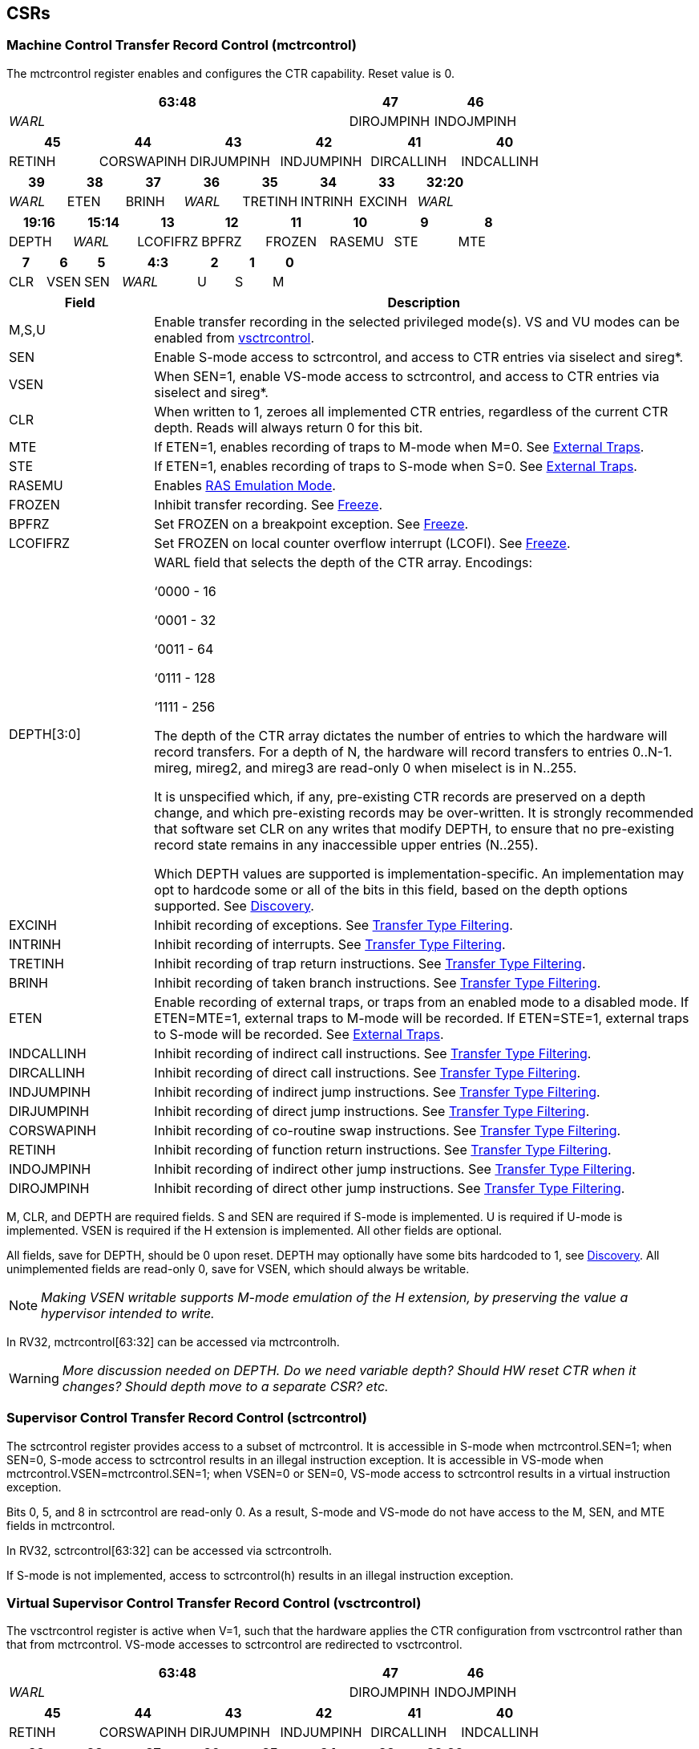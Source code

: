 [[body]]
== CSRs

=== Machine Control Transfer Record Control (mctrcontrol)

The mctrcontrol register enables and configures the CTR capability.
Reset value is 0.

[width="100%",options="header",]
|===
4+|63:48 |47 |46
4+|_WARL_ |DIROJMPINH |INDOJMPINH
|===

[width="100%",options="header",]
|===
|45 |44 |43 |42 |41 |40
|RETINH |CORSWAPINH |DIRJUMPINH |INDJUMPINH |DIRCALLINH |INDCALLINH
|===

[width="100%",options="header",]
|===
|39 |38 |37 |36 |35 |34 |33 |32:20
|_WARL_ |ETEN |BRINH |_WARL_ |TRETINH |INTRINH |EXCINH |_WARL_
|===

[width="100%",options="header",]
|===
|19:16 |15:14 |13 |12 |11 |10 |9 |8
|DEPTH |_WARL_ |LCOFIFRZ |BPFRZ |FROZEN |RASEMU |STE |MTE
|===

[width="100%",options="header",]
|===
|7 |6 |5 2+|4:3 |2 |1 |0
|CLR |VSEN |SEN 2+|_WARL_ |U |S |M
|===

[width="100%",cols="21%,79%",options="header",]
|===
|Field |Description
|M,S,U |Enable transfer recording in the selected privileged
mode(s).  VS and VU modes can be enabled from <<_virtual_supervisor_control_transfer_record_control_vsctrcontrol, vsctrcontrol>>.

|SEN |Enable S-mode access to sctrcontrol, and access to CTR entries via
siselect and sireg*.

|VSEN |When SEN=1, enable VS-mode access to sctrcontrol, and access to CTR entries
via siselect and sireg*.

|CLR |When written to 1, zeroes all implemented CTR entries, regardless
of the current CTR depth. Reads will always return 0 for this bit.

|MTE |If ETEN=1, enables recording of traps to M-mode when M=0.  See <<_external_traps, External Traps>>.

|STE |If ETEN=1, enables recording of traps to S-mode when S=0.  See <<_external_traps, External Traps>>.

|RASEMU |Enables <<_ras_emulation_mode, RAS Emulation Mode>>.

|FROZEN |Inhibit transfer recording. See
<<_freeze, Freeze>>.

|BPFRZ |Set FROZEN on a breakpoint exception. See
<<_freeze, Freeze>>.

|LCOFIFRZ |Set FROZEN on local counter overflow interrupt (LCOFI). See
<<_freeze, Freeze>>.

|DEPTH[3:0] a|
WARL field that selects the depth of the CTR array. Encodings:

‘0000 - 16

‘0001 - 32

‘0011 - 64

‘0111 - 128

‘1111 - 256

The depth of the CTR array dictates the number of entries to which the
hardware will record transfers. For a depth of N, the hardware will
record transfers to entries 0..N-1. mireg, mireg2, and mireg3 are
read-only 0 when miselect is in N..255.

It is unspecified which, if any, pre-existing CTR records are preserved
on a depth change, and which pre-existing records may be over-written.
It is strongly recommended that software set CLR on any writes that
modify DEPTH, to ensure that no pre-existing record state remains in any
inaccessible upper entries (N..255).

Which DEPTH values are supported is implementation-specific. An
implementation may opt to hardcode some or all of the bits in this
field, based on the depth options supported. See
<<_discovery, Discovery>>.

|EXCINH |Inhibit recording of exceptions.  See <<_transfer_type_filtering, Transfer Type Filtering>>.

|INTRINH |Inhibit recording of interrupts.  See <<_transfer_type_filtering, Transfer Type Filtering>>.

|TRETINH |Inhibit recording of trap return instructions.  See <<_transfer_type_filtering, Transfer Type Filtering>>.

|BRINH |Inhibit recording of taken branch instructions.  See <<_transfer_type_filtering, Transfer Type Filtering>>.

|ETEN |Enable recording of external traps, or traps from an enabled mode
to a disabled mode. If ETEN=MTE=1, external traps to M-mode will be
recorded. If ETEN=STE=1, external traps to S-mode will be recorded.  See <<_external_traps, External Traps>>.

|INDCALLINH |Inhibit recording of indirect call instructions.  See <<_transfer_type_filtering, Transfer Type Filtering>>.

|DIRCALLINH |Inhibit recording of direct call instructions.  See <<_transfer_type_filtering, Transfer Type Filtering>>.

|INDJUMPINH |Inhibit recording of indirect jump instructions.  See <<_transfer_type_filtering, Transfer Type Filtering>>.

|DIRJUMPINH |Inhibit recording of direct jump instructions.  See <<_transfer_type_filtering, Transfer Type Filtering>>.

|CORSWAPINH |Inhibit recording of co-routine swap instructions.  See <<_transfer_type_filtering, Transfer Type Filtering>>.

|RETINH |Inhibit recording of function return instructions.  See <<_transfer_type_filtering, Transfer Type Filtering>>.

|INDOJMPINH |Inhibit recording of indirect other jump instructions.  See <<_transfer_type_filtering, Transfer Type Filtering>>.

|DIROJMPINH |Inhibit recording of direct other jump instructions.  See <<_transfer_type_filtering, Transfer Type Filtering>>.
|===

M, CLR, and DEPTH are required fields. S and SEN are required if S-mode
is implemented. U is required if U-mode is implemented. VSEN
is required if the H extension is implemented. All other fields are
optional. 

All fields, save for DEPTH, should be 0 upon reset.  DEPTH may optionally have some bits hardcoded to 1, see <<_discovery, Discovery>>.  All unimplemented fields are read-only 0, save for VSEN, which should always be writable.
[NOTE]
====
_Making VSEN writable supports M-mode emulation of the H extension, by preserving the value a hypervisor intended to write._
====

In RV32, mctrcontrol[63:32] can be accessed via mctrcontrolh.

[WARNING]
====
_More discussion needed on DEPTH.  Do we need variable depth?  Should HW reset CTR when it changes?  Should depth move to a separate CSR?  etc._
====

=== Supervisor Control Transfer Record Control (sctrcontrol)

The sctrcontrol register provides access to a subset of mctrcontrol. It
is accessible in S-mode when mctrcontrol.SEN=1; when SEN=0, S-mode
access to sctrcontrol results in an illegal instruction exception. It is
accessible in VS-mode when mctrcontrol.VSEN=mctrcontrol.SEN=1; when
VSEN=0 or SEN=0, VS-mode access to sctrcontrol results in a virtual
instruction exception.

Bits 0, 5, and 8 in sctrcontrol are read-only 0. As a result, S-mode and
VS-mode do not have access to the M, SEN, and MTE fields in mctrcontrol.

In RV32, sctrcontrol[63:32] can be accessed via sctrcontrolh.

If S-mode is not implemented, access to sctrcontrol(h) results in an
illegal instruction exception.

=== Virtual Supervisor Control Transfer Record Control (vsctrcontrol)

The vsctrcontrol register is active when V=1, such that the hardware applies the CTR configuration from vsctrcontrol rather than that from mctrcontrol. VS-mode accesses to
sctrcontrol are redirected to vsctrcontrol.

[width="100%",options="header",]
|===
4+|63:48 |47 |46
4+|_WARL_ |DIROJMPINH |INDOJMPINH
|===

[width="100%",options="header",]
|===
|45 |44 |43 |42 |41 |40
|RETINH |CORSWAPINH |DIRJUMPINH |INDJUMPINH |DIRCALLINH |INDCALLINH
|===

[width="100%",options="header",]
|===
|39 |38 |37 |36 |35 |34 |33 |32:20
|_WARL_ |ETEN |BRINH |_WARL_ |TRETINH |INTRINH |EXCINH |_WARL_
|===

[width="100%",options="header",]
|===
|19:16 |15:14 |13 |12 |11 |10 |9 |8
|DEPTH |_WARL_ |LCOFIFRZ |BPFRZ |FROZEN |RASEMU |VSTE |0
|===

[width="100%",options="header",]
|===
|7 |6 |5 2+|4:3 |2 |1 |0
|CLR |_WARL_ |0 2+|_WARL_ |VU |VS |0
|===

The VS and VU bits enable transfer recording in VS-mode and VU-mode, respectively.  The VSTE bit enables recording of traps to VS-mode when VS=0, if ETEN=1.
Other field definitions match those of
<<_machine_control_transfer_record_control_mctrcontrol, mctrcontrol>>.
The optional fields implemented in vsctrcontrol should match those
implemented in mctrcontrol.

[NOTE]
====
_Bit positions for VSTE, VS, and VU in vsctrcontrol match those for STE, S, and U in sctrcontrol, respectively. This is to accommodate an (unenlightened) guest OS that is unaware it is running with V=1._
====

Bits 6 and 4:3 are writable.

[NOTE]
====
_This supports nested virtualization use cases, by allowing a hypervisor to observe values that an unenlightened guest hypervisor intended to write to VSEN, VS, or VU._
====

In RV32, vsctrcontrol[63:32] can be accessed via vsctrcontrolh.

If the H extension is not implemented, access to vsctrcontrol(h) results
in an illegal instruction exception.

[WARNING]
====
_Do we want a VM to be able to change DEPTH?  Maybe a hypervisor would want to limit options?_
====

== Entry Registers

CTR entries are accessed via the indirect register access mechanism
defined by the
https://docs.google.com/document/u/0/d/1ZxTSUWX_9_VafWeA0l1ci9RFjmivLuZn-US9IbFOEWY/edit[[.underline]#Smcsrind/Sscsrind#]
extension. The miselect index range 0x200..0x2FF is reserved for CTR
entries 0..255. When miselect holds an entry in this range, mireg
provides access to
<<_control_transfer_record_source_ctrsource, ctrsource>>,
mireg2 provides access to
<<_control_transfer_record_target_ctrtarget, ctrtarget>>,
and mireg3 provides access to
<<_control_transfer_record_metadata_ctrdata, ctrdata>>.
Accesses to mireg[456] while miselect is in 0x200..0x2FF cause an
illegal instruction exception.

[NOTE]
====
_There is no way to access the upper 32-bits of CTR entries from RV32.
This allows mireg[456] to be reserved for future CTR extensions._
====
By default, attempts to access sireg* while siselect is in 0x200..0x2FF
raise an illegal instruction exception from S-mode, or a virtual
instruction exception from VS-mode. If mctrcontrol.SEN=1, CTR entry
registers can be accessed from S-mode via sireg, sireg2, and sireg3. If
mctrcontrol.SEN=1 and mctrcontrol.VSEN=1, CTR entry registers can be
accessed from VS-mode via sireg, sireg2, and sireg3.

Attempts to access vsireg* from M-mode or S-mode, while vsiselect is in 0x200..0x2FF,
raise an illegal instruction exception.

Undefined bits in CTR entry registers are WPRI. Status fields may be added by future
extensions, and software should ignore but preserve any fields that it
does not recognize.

=== Control Transfer Record Source (ctrsource)

The ctrsource register contains the source virtual address (PC) of the
recorded transfer. The valid (V) bit is set by the hardware when a
transfer is recorded in the selected CTR array entry, and implies that
data in ctrsource, ctrtarget, and ctrdata is valid for this entry. All
fields are required.

[width="100%",cols="21%,70%,9%",options="header",]
|===
|MXLEN-1:XLEN |XLEN-1:1 |0
|_WPRI_ |PC[XLEN-1:1] |V
|===

=== Control Transfer Record Target (ctrtarget)

The ctrtarget register contains the target (destination) virtual address
of the recorded transfer. MISP is optional, it is set by the hardware
when the recorded transfer is an instruction whose target or
taken/not-taken direction was mispredicted by the branch predictor. MISP
is read-only 0 when not implemented.

[width="100%",cols="21%,70%,9%",options="header",]
|===
|MXLEN-1:XLEN |XLEN-1:1 |0
|_WPRI_ |PC[XLEN-1:1] |MISP
|===

=== Control Transfer Record Metadata (ctrdata)

The ctrdata register contains metadata for the recorded transfer. This
register is required, though all fields within it are optional.
Unimplemented fields are read-only 0.

[width="100%",options="header",]
|===
4+|63:32 3+|31:16|15 2+|14:4 2+|3:0
4+|_WPRI_ 3+|CC |CCV 2+|_WPRI_ 2+|TYPE
|===

[width="100%",cols="22%,56%,12%,10%",options="header",]
|===
|Field |Description |Access |Reset
|TYPE[3:0] a|
Identifies the type of the control flow change recorded in CTR entry
ctrselect. Implementations that do not support this field will report 0.

0000 - Reserved

0001 - Exception

0010 - Interrupt

0011 - Trap return

0100 - Reserved

0101 - Taken branch

0110 - External trap

0111 - Reserved

1000 - Indirect call

1001 - Direct call

1010 - Indirect jump

1011 - Direct jump

1100 - Co-routine swap

1101 - Return

1110 - Other indirect jump

1111 - Other direct jump

|WLRL |0

|CCV |Cycle Count Valid. See <<_cycle_counting, Cycle Counting>>. |WARL |0

|CC[15:0] |Cycle Count, composed of the Cycle Count Exponent (CCE, in
CC[15:12]) and Cycle Count Mantissa (CCM, in CC[11:0]). See
<<_cycle_counting, Cycle Counting>>. |WARL |0
|===
[NOTE]
====
_Like the transfer type inhibit bits in mctrcontrol, the ctrdata.TYPE
bits leverage the E-trace itype encodings, with the addition of External
Trap._
====
[WARNING]
====
_Do we need an External Trap type here?  Or just use Exception/Interrupt?  The target PC will be 0, so should be obvious this is an external trap.  Or maybe keeping External Trap type allows us to repurpose the target PC field?_
====

== Behavior

Control transfers are recorded by CTR if the following conditions are
met:

* The current privilege mode is enabled
* The transfer type is not inhibited
* mctrcontrol.FROZEN is not set

Recorded transfers update the <<_entry_registers, Entry Registers>> at index 0, such that older entries are pushed down the
stack. The record previously in entry 0 is pushed to entry 1, the record
previously in entry 1 is pushed to entry 2, etc. If the CTR array is
full, the oldest recorded entry (at DEPTH-1) is overwritten.

Recorded transfers will set the ctrsource.V bit to 1, and will update at
least the ctrsource.PC and ctrtarget.PC fields. Other record fields are
optional.

=== Privilege Mode Transitions

Transfers that change the privilege mode are a special case. What is
recorded, if anything, depends on whether the source (or origin) mode
and target mode are enabled for recording, and the transfer type (trap
or trap return).

Traps, and trap returns, between enabled modes are recorded as normal.
Traps from a disabled mode to an enabled mode, and trap returns from
an enabled mode back to a disabled mode, are partially recorded. In
such cases, the PC from the disabled mode (source PC for traps, and
target PC for trap returns) is 0. Trap returns from a disabled mode to
an enabled mode are not recorded. Traps from an enabled mode to an
disabled mode, known as external traps, are not recorded by default,
but see <<_external_traps, External Traps>> for how they
can be recorded.

Debug Mode is always inhibited. Transfers into and out of Debug Mode are
never recorded.

=== Transfer Type Filtering

By default, all control transfers within enabled privileged modes are recorded.  An implementation may opt to include support for filtering which transfers are recorded, by transfer type.  Bits 47:32 in mctrcontrol provide a means for software to opt-out of recording transfers of selected types.  When implemented, all transfer type filter are 0 upon reset.

The transfer type inhibit bits leverage the type definitions specified
in Table 4.4, and described in Section 4.1.1, of the
https://github.com/riscv-non-isa/riscv-trace-spec/releases/download/v2.0rc2/riscv-trace-spec.pdf[[.underline]#RISC-V
Efficient Trace Spec v2.0#]. An exception is the ETEN bit, discussed in
<<_external_traps, External Traps>> below.

==== External Traps

By default external traps are not recorded, but an optional handshake
mechanism exists to allow partial recording. Software running in the
target mode of the trap can opt-in to allowing CTR to record traps into
that mode even when the mode is inhibited. The MTE, STE, and VSTE bits
allow M-mode, S-mode, and VS-mode, respectively, to opt-in. Tools can
request to record External Traps by setting the ETEN bit. When an
External Trap occurs, only if both ETEN=1 and xTE=1, such that x is the
target privilege mode of the trap, will CTR record the trap. In such
cases, the target PC is 0, and the transfer type (if implemented) is
External Trap (6).
[NOTE]
====
_The external trap handshake allows both system software and the tools
control over what is exposed. M-mode firmware may always set
mctrcontrol.MTE=1, but a user-mode profiler may not wish to see any
traps. The driver can set sctrcontrol.ETEN=0 to ensure that external
traps are not recorded. On the other hand, a VM may wish to record
external traps from VU to VS, but the hypervisor may not wish to expose
traps from VU to HS. The VM will set ETEN=VSTE=1, but the hypervisor can
clear sctrcontrol.STE._

_No such mechanism exists for recording external trap returns, because
the external trap record includes all relevant information, and gives
the trap handler (e.g., an emulator) the opportunity to modify the
record._
====
[WARNING]
====
_Should external traps also depend on EXCINH/INTRINH?_
====


The table below provides details on recording of privilege mode
transfers. Standard dependencies on FROZEN and transfer type inhibits
also apply, but are not covered by the table.

[width="100%",cols="18%,17%,30%,35%",]
|===
.2+|*Transfer Type* .2+| *Source Mode* 2+|*Target Mode*
|*Enabled* |*Inhibited*
.2+|*Trap* |*Enabled* |Recorded. |Recorded if ETEN=xTE=1, where x is target
mode. Target PC is 0, type is External Trap.

|*Inhibited* |Recorded, Source PC is 0. |Not recorded.

.2+|*Trap Return* |*Enabled* |Recorded. |Recorded, Target PC is 0.

|*Inhibited* |Not recorded. |Not recorded.
|===

If ETEN is implemented, MTE must be implemented as well, as must STE if
S-mode is implemented, and VSTE if VS-mode is implemented.

=== Cycle Counting

The ctrdata register may optionally include a count of CPU cycles
elapsed since the prior CTR record. The cycle counter increments only
while executing in an enabled privilege mode, and when FROZEN=0.

The elapsed cycle count value is represented by the CC field, which has
a mantissa component (Cycle Count Mantissa, or CCM) and an exponent
component (Cycle Count Exponent, or CCE). When CCE=0, CCM holds the raw
number of elapsed cycles. When CCE>0, the cycle count can be calculated
using the following formula:

[subs="specialchars,quotes"]
----
(2^12^ + CCM) << CCE-1
----
[WARNING]
====
_The 2^12^ is just a way to represent the leading 1.  Let me know if there's a better way to describe this._
====

When CCE>1, the cycle count granularity is reduced from 1 to 2^CCE-1^.
The calculated value is the result of rounding the elapsed cycles down
to the nearest multiple of 2^CCE-1^.
[NOTE]
====
_This rounding results in an undercount of elapsed cycles, for most
cases, when CCE>1. On average, the undercount will be (2^CCE-1^-1)/2.
Software can reduce the average undercount to 0 by adding (2^CCE-1^-1)/2
to each computed cycle count value when CCE>1._
====

The cycle count value is only valid when the Cycle Count Valid (CCV) bit
is set. CCV will be cleared for the first transfer recorded after the
cycle counter stopped incrementing for any reason. This includes
execution in an inhibited privilege mode, FROZEN=1, or other
implementation-specific cases, such as entry to a clock-gated low-power
mode.

An implementation that supports cycle counting must support CCV and all
CCM bits, but may support 0..4 exponent bits in CCE. Unimplemented CCE
bits are read-only 0. For implementations that support transfer type
filtering, it is recommended to support at least 3 exponent bits. This
allows capturing the full latency of most functions, when recording only
calls and returns.

The CC value saturates when CCM and all implemented bits in CCE are 1.

=== RAS Emulation Mode

When mctrcontrol.RASEMU=1, transfer recording behavior is altered to
emulate the behavior of a return-address stack (RAS).

* Indirect and direct calls are recorded as normal
* Function returns pop the most recent call, by invalidating entry 0 (V=0)
and rotating the CTR array, such that (invalidated) entry 0 moves to
entry DEPTH-1, and entries 1:DEPTH-1 move to 0:DEPTH-2.
* Co-routine swaps affect both a return and a call. Entry 0 is
overwritten.
* Other transfer types are inhibited
* <<_transfer_type_filtering, Transfer Type Filtering>> bits are ignored

[NOTE]
====
_Profiling tools often collect call stacks along with each sample. Stack
walking, however, is a complex and often slow process that may require
recompilation (e.g., -fno-omit-frame-pointer) to work reliably. With RAS
emulation, tools can ask CTR hardware to save call stacks even for
unmodified code._

_As described in <<_cycle_counting, Cycle Counting>>,
when CCV=1, the CC field provides the elapsed cycles since the prior CTR
entry was recorded. This introduces implementation challenges when
RASEMU=1 because, for each recorded call, there may have been several
recorded calls (and returns which “popped” them) since the prior
remaining call entry was recorded. The implication is that returns that
pop a call entry not only do not reset the cycle counter, but instead
add the CC field from the popped entry to the counter. For simplicity,
an implementation may opt to record CCV=0 for all calls when RASEMU=1._

_CTRs will contain only partial stacks in cases where the call stack
depth was greater than DEPTH, or where the CTR array was cleared since
main(). https://lwn.net/Articles/802821[[.underline]#Existing tool methodologies#] for stitching partial stacks collected across multiple
samples may be able to assist in identifying matching stacks._
====
=== Freeze

When mctrcontrol.FROZEN=1, transfer recording is inhibited.  This bit can be set by hardware, as described below, or by software.

When mctrcontrol.LCOFIFRZ=1 and a local counter overflow interrupt
(LCOFI) is taken, mctrcontrol.FROZEN is set by the CPU. This inhibits
CTR recording until software clears FROZEN. The LCOFI trap itself is not
recorded.
[NOTE]
====
_Freeze on LCOFI ensures that the execution path leading to the sampled
instruction (xepc) is preserved, and that the local counter overflow
interrupt (LCOFI) and associated Interrupt Service Routine (ISR) do not
displace any recorded transfer history state. It is the responsibility
of the ISR to clear FROZEN before xRET, if continued control transfer
recording is desired._
====
Similarly, on a breakpoint exception with xctrcontrol.BPFRZ=1, FROZEN is
set by the CPU. The breakpoint exception itself is not recorded.
[WARNING]
====
_There is potential for race conditions between software writes to xctrcontrol, and hardware updates to FROZEN.  Need to consider whether FROZEN should be moved to a separate CSR._
====

== Discovery

Software can discover supported CTR array depth values using the
following method:

* Write ‘0000 to mctrcontrol.DEPTH, then read back the value. The value
read represents the minimum supported depth.
* Write ‘1111 to mctrcontrol.DEPTH, then read back the value. The value
read represents the maximum supported depth.

All depths between the minimum and maximum are supported.

Software can discover implemented optional mctrcontrol fields by writing all 1s to all defined fields, then reading the value back. Unimplemented fields are read-only
0.

Software can discover implemented optional CTR entry fields by writing
all 1s to all defined fields in the <<_entry_registers, Entry Registers>> at
entry 0, then reading them back. Unimplemented fields are read-only 0.

== Opens

* Deal with RASEMU stack corruption?
* How to synthesize entries?
* Want a TOS for stack stitching?
* Want bit for missed transfer insts?
* Want priv mode recorded?
* CTR update performance event
* Option to record not-takens?
* Context filtering?
* Clear entries on depth change? Move depth field?
* Should FROZEN be in a separate CSR, that is not written while recording is active?
* Should SEN/VSEN be state enable bits?
* Should abbreviation be CXR instead of CTR?
* Need an h* CSR, for VSEN, HTE?
